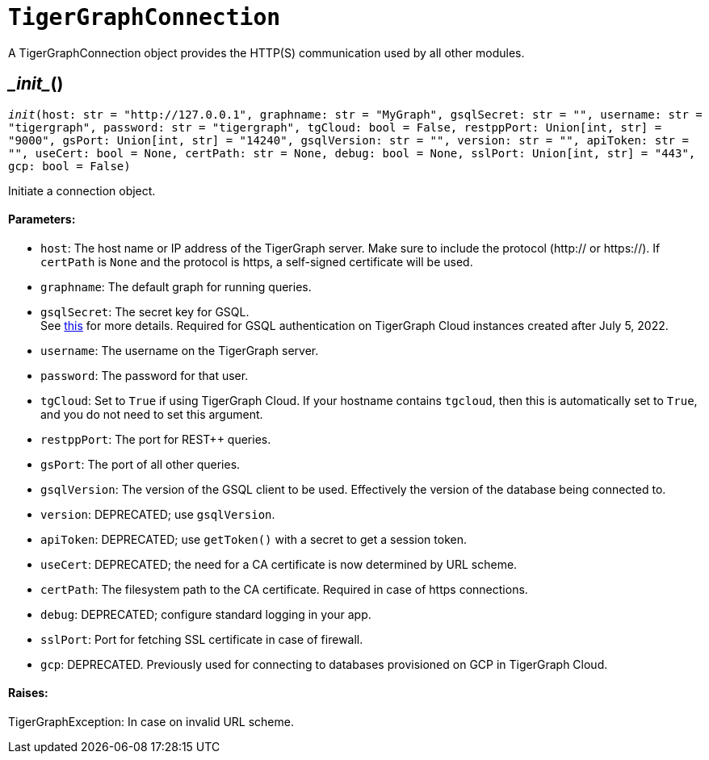 = `TigerGraphConnection`


A TigerGraphConnection object provides the HTTP(S) communication used by all other modules.



== \__init__()
`__init__(host: str = "http://127.0.0.1", graphname: str = "MyGraph", gsqlSecret: str = "", username: str = "tigergraph", password: str = "tigergraph", tgCloud: bool = False, restppPort: Union[int, str] = "9000", gsPort: Union[int, str] = "14240", gsqlVersion: str = "", version: str = "", apiToken: str = "", useCert: bool = None, certPath: str = None, debug: bool = None, sslPort: Union[int, str] = "443", gcp: bool = False)`

Initiate a connection object.

[discrete]
==== Parameters:
* `host`: The host name or IP address of the TigerGraph server. Make sure to include the
protocol (http:// or https://). If `certPath` is `None` and the protocol is https,
a self-signed certificate will be used.
* `graphname`: The default graph for running queries.
* `gsqlSecret`: The secret key for GSQL.  +
See https://docs.tigergraph.com/tigergraph-server/current/user-access/managing-credentials#_secrets.[this] for more details.
Required for GSQL authentication on TigerGraph Cloud instances created after
July 5, 2022.
* `username`: The username on the TigerGraph server.
* `password`: The password for that user.
* `tgCloud`: Set to `True` if using TigerGraph Cloud. If your hostname contains `tgcloud`, then
this is automatically set to `True`, and you do not need to set this argument.
* `restppPort`: The port for REST++ queries.
* `gsPort`: The port of all other queries.
* `gsqlVersion`: The version of the GSQL client to be used. Effectively the version of the database
being connected to.
* `version`: DEPRECATED; use `gsqlVersion`.
* `apiToken`: DEPRECATED; use `getToken()` with a secret to get a session token.
* `useCert`: DEPRECATED; the need for a CA certificate is now determined by URL scheme.
* `certPath`: The filesystem path to the CA certificate. Required in case of https connections.
* `debug`: DEPRECATED; configure standard logging in your app.
* `sslPort`: Port for fetching SSL certificate in case of firewall.
* `gcp`: DEPRECATED. Previously used for connecting to databases provisioned on GCP in TigerGraph Cloud.

[discrete]
==== Raises:
TigerGraphException: In case on invalid URL scheme.


